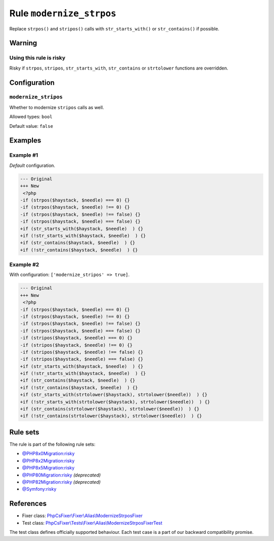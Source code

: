 =========================
Rule ``modernize_strpos``
=========================

Replace ``strpos()`` and ``stripos()`` calls with ``str_starts_with()`` or
``str_contains()`` if possible.

Warning
-------

Using this rule is risky
~~~~~~~~~~~~~~~~~~~~~~~~

Risky if ``strpos``, ``stripos``, ``str_starts_with``, ``str_contains`` or
``strtolower`` functions are overridden.

Configuration
-------------

``modernize_stripos``
~~~~~~~~~~~~~~~~~~~~~

Whether to modernize ``stripos`` calls as well.

Allowed types: ``bool``

Default value: ``false``

Examples
--------

Example #1
~~~~~~~~~~

*Default* configuration.

.. code-block:: diff

   --- Original
   +++ New
    <?php
   -if (strpos($haystack, $needle) === 0) {}
   -if (strpos($haystack, $needle) !== 0) {}
   -if (strpos($haystack, $needle) !== false) {}
   -if (strpos($haystack, $needle) === false) {}
   +if (str_starts_with($haystack, $needle)  ) {}
   +if (!str_starts_with($haystack, $needle)  ) {}
   +if (str_contains($haystack, $needle)  ) {}
   +if (!str_contains($haystack, $needle)  ) {}

Example #2
~~~~~~~~~~

With configuration: ``['modernize_stripos' => true]``.

.. code-block:: diff

   --- Original
   +++ New
    <?php
   -if (strpos($haystack, $needle) === 0) {}
   -if (strpos($haystack, $needle) !== 0) {}
   -if (strpos($haystack, $needle) !== false) {}
   -if (strpos($haystack, $needle) === false) {}
   -if (stripos($haystack, $needle) === 0) {}
   -if (stripos($haystack, $needle) !== 0) {}
   -if (stripos($haystack, $needle) !== false) {}
   -if (stripos($haystack, $needle) === false) {}
   +if (str_starts_with($haystack, $needle)  ) {}
   +if (!str_starts_with($haystack, $needle)  ) {}
   +if (str_contains($haystack, $needle)  ) {}
   +if (!str_contains($haystack, $needle)  ) {}
   +if (str_starts_with(strtolower($haystack), strtolower($needle))  ) {}
   +if (!str_starts_with(strtolower($haystack), strtolower($needle))  ) {}
   +if (str_contains(strtolower($haystack), strtolower($needle))  ) {}
   +if (!str_contains(strtolower($haystack), strtolower($needle))  ) {}

Rule sets
---------

The rule is part of the following rule sets:

- `@PHP8x0Migration:risky <./../../ruleSets/PHP8x0MigrationRisky.rst>`_
- `@PHP8x2Migration:risky <./../../ruleSets/PHP8x2MigrationRisky.rst>`_
- `@PHP8x5Migration:risky <./../../ruleSets/PHP8x5MigrationRisky.rst>`_
- `@PHP80Migration:risky <./../../ruleSets/PHP80MigrationRisky.rst>`_ *(deprecated)*
- `@PHP82Migration:risky <./../../ruleSets/PHP82MigrationRisky.rst>`_ *(deprecated)*
- `@Symfony:risky <./../../ruleSets/SymfonyRisky.rst>`_

References
----------

- Fixer class: `PhpCsFixer\\Fixer\\Alias\\ModernizeStrposFixer <./../../../src/Fixer/Alias/ModernizeStrposFixer.php>`_
- Test class: `PhpCsFixer\\Tests\\Fixer\\Alias\\ModernizeStrposFixerTest <./../../../tests/Fixer/Alias/ModernizeStrposFixerTest.php>`_

The test class defines officially supported behaviour. Each test case is a part of our backward compatibility promise.
